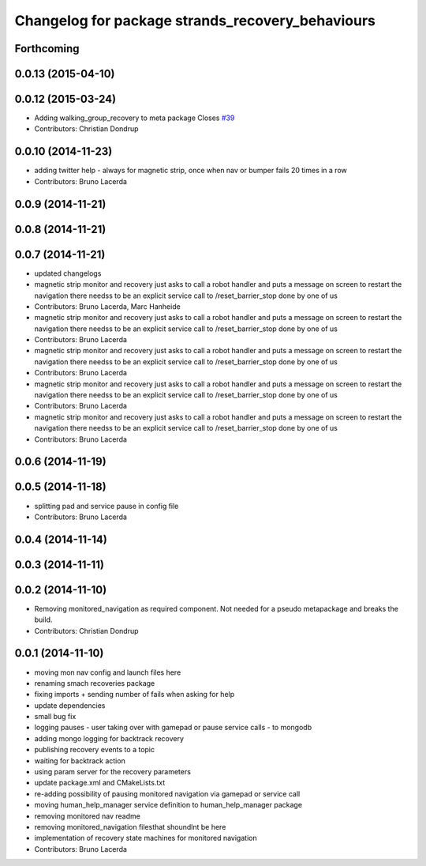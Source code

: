 ^^^^^^^^^^^^^^^^^^^^^^^^^^^^^^^^^^^^^^^^^^^^^^^^^
Changelog for package strands_recovery_behaviours
^^^^^^^^^^^^^^^^^^^^^^^^^^^^^^^^^^^^^^^^^^^^^^^^^

Forthcoming
-----------

0.0.13 (2015-04-10)
-------------------

0.0.12 (2015-03-24)
-------------------
* Adding walking_group_recovery to meta package
  Closes `#39 <https://github.com/strands-project/strands_recovery_behaviours/issues/39>`_
* Contributors: Christian Dondrup

0.0.10 (2014-11-23)
-------------------
* adding twitter help - always for magnetic strip, once when nav or bumper fails 20 times in a row
* Contributors: Bruno Lacerda

0.0.9 (2014-11-21)
------------------

0.0.8 (2014-11-21)
------------------

0.0.7 (2014-11-21)
------------------
* updated changelogs
* magnetic strip monitor and recovery
  just asks to call a robot handler and puts a message on screen
  to restart the navigation there needss to be an explicit service call to /reset_barrier_stop done by one of us
* Contributors: Bruno Lacerda, Marc Hanheide

* magnetic strip monitor and recovery
  just asks to call a robot handler and puts a message on screen
  to restart the navigation there needss to be an explicit service call to /reset_barrier_stop done by one of us
* Contributors: Bruno Lacerda

* magnetic strip monitor and recovery
  just asks to call a robot handler and puts a message on screen
  to restart the navigation there needss to be an explicit service call to /reset_barrier_stop done by one of us
* Contributors: Bruno Lacerda

* magnetic strip monitor and recovery
  just asks to call a robot handler and puts a message on screen
  to restart the navigation there needss to be an explicit service call to /reset_barrier_stop done by one of us
* Contributors: Bruno Lacerda

* magnetic strip monitor and recovery
  just asks to call a robot handler and puts a message on screen
  to restart the navigation there needss to be an explicit service call to /reset_barrier_stop done by one of us
* Contributors: Bruno Lacerda

0.0.6 (2014-11-19)
------------------

0.0.5 (2014-11-18)
------------------
* splitting pad and service pause in config file
* Contributors: Bruno Lacerda

0.0.4 (2014-11-14)
------------------

0.0.3 (2014-11-11)
------------------

0.0.2 (2014-11-10)
------------------
* Removing monitored_navigation as required component.
  Not needed for a pseudo metapackage and breaks the build.
* Contributors: Christian Dondrup

0.0.1 (2014-11-10)
------------------
* moving mon nav config and launch files here
* renaming smach recoveries package
* fixing imports + sending number of fails when asking for help
* update dependencies
* small bug fix
* logging pauses - user taking over with gamepad or pause service calls - to mongodb
* adding mongo logging for backtrack recovery
* publishing recovery events to a topic
* waiting for backtrack action
* using param server for the recovery parameters
* update package.xml and CMakeLists.txt
* re-adding possibility of pausing monitored navigation via gamepad or service call
* moving human_help_manager service definition to human_help_manager package
* removing monitored nav readme
* removing monitored_navigation filesthat shoundlnt be here
* implementation of recovery state machines for monitored navigation
* Contributors: Bruno Lacerda
